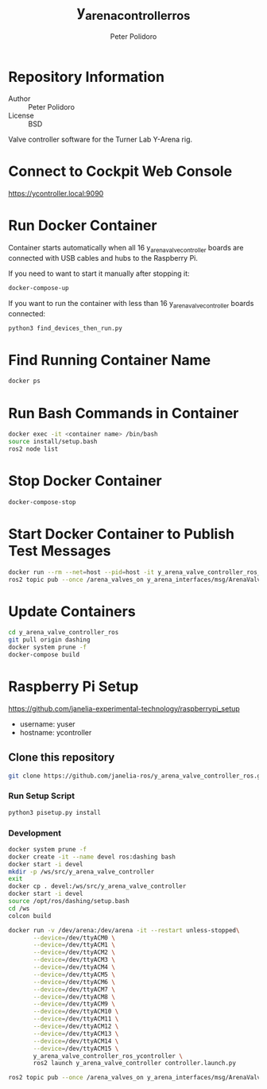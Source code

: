 #+TITLE: y_arena_controller_ros
#+AUTHOR: Peter Polidoro
#+EMAIL: peterpolidoro@gmail.com

* Repository Information
  - Author :: Peter Polidoro
  - License :: BSD

  Valve controller software for the Turner Lab Y-Arena rig.

* Connect to Cockpit Web Console

  https://ycontroller.local:9090

* Run Docker Container

  Container starts automatically when all 16 y_arena_valve_controller boards are
  connected with USB cables and hubs to the Raspberry Pi.

  If you need to want to start it manually after stopping it:

  #+BEGIN_SRC sh
    docker-compose-up
  #+END_SRC

  If you want to run the container with less than 16 y_arena_valve_controller
  boards connected:

  #+BEGIN_SRC sh
    python3 find_devices_then_run.py
  #+END_SRC

* Find Running Container Name

  #+BEGIN_SRC sh
    docker ps
  #+END_SRC

* Run Bash Commands in Container

  #+BEGIN_SRC sh
    docker exec -it <container name> /bin/bash
    source install/setup.bash
    ros2 node list
  #+END_SRC

* Stop Docker Container

  #+BEGIN_SRC sh
    docker-compose-stop
  #+END_SRC

* Start Docker Container to Publish Test Messages

  #+BEGIN_SRC sh
    docker run --rm --net=host --pid=host -it y_arena_valve_controller_ros_ycontroller
    ros2 topic pub --once /arena_valves_on y_arena_interfaces/msg/ArenaValves "{arena: 0, valves: [0, 1, 2]}"
  #+END_SRC

* Update Containers

  #+BEGIN_SRC sh
    cd y_arena_valve_controller_ros
    git pull origin dashing
    docker system prune -f
    docker-compose build
  #+END_SRC

* Raspberry Pi Setup

  https://github.com/janelia-experimental-technology/raspberrypi_setup

  - username: yuser
  - hostname: ycontroller

** Clone this repository

   #+BEGIN_SRC sh
     git clone https://github.com/janelia-ros/y_arena_valve_controller_ros.git
   #+END_SRC

*** Run Setup Script

    #+BEGIN_SRC sh
      python3 pisetup.py install
    #+END_SRC

*** Development

    #+BEGIN_SRC sh
      docker system prune -f
      docker create -it --name devel ros:dashing bash
      docker start -i devel
      mkdir -p /ws/src/y_arena_valve_controller
      exit
      docker cp . devel:/ws/src/y_arena_valve_controller
      docker start -i devel
      source /opt/ros/dashing/setup.bash
      cd /ws
      colcon build
    #+END_SRC

    #+BEGIN_SRC sh
      docker run -v /dev/arena:/dev/arena -it --restart unless-stopped\
             --device=/dev/ttyACM0 \
             --device=/dev/ttyACM1 \
             --device=/dev/ttyACM2 \
             --device=/dev/ttyACM3 \
             --device=/dev/ttyACM4 \
             --device=/dev/ttyACM5 \
             --device=/dev/ttyACM6 \
             --device=/dev/ttyACM7 \
             --device=/dev/ttyACM8 \
             --device=/dev/ttyACM9 \
             --device=/dev/ttyACM10 \
             --device=/dev/ttyACM11 \
             --device=/dev/ttyACM12 \
             --device=/dev/ttyACM13 \
             --device=/dev/ttyACM14 \
             --device=/dev/ttyACM15 \
             y_arena_valve_controller_ros_ycontroller \
             ros2 launch y_arena_valve_controller controller.launch.py
    #+END_SRC

    #+BEGIN_SRC sh
      ros2 topic pub --once /arena_valves_on y_arena_interfaces/msg/ArenaValves "{arena: 0, valves: [0, 1, 2]}"
    #+END_SRC
